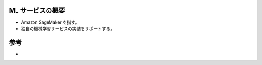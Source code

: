 ML サービスの概要
---------------------------
- Amazon SageMaker を指す。
- 独自の機械学習サービスの実装をサポートする。

.. image:: ../../../../images/AWSの機械学習サービススタック.png

参考
----------
- 
